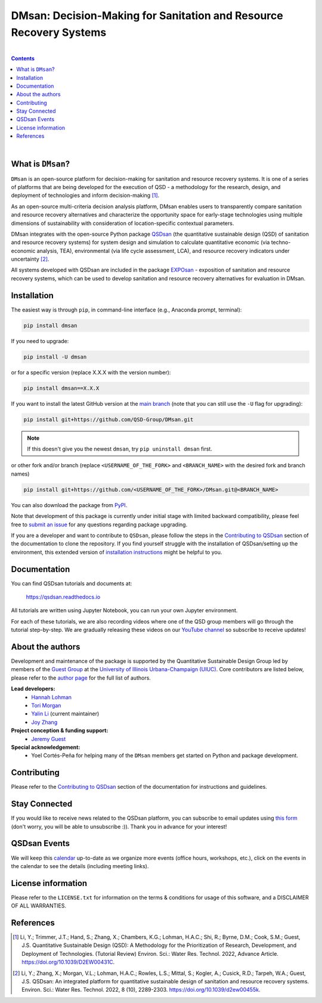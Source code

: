 ====================================================================================
DMsan: Decision-Making for Sanitation and Resource Recovery Systems
====================================================================================

.. License
.. image:: https://img.shields.io/pypi/l/qsdsan?color=blue&logo=UIUC&style=flat
   :target: https://github.com/QSD-Group/QSDsan/blob/main/LICENSE.txt

.. Tested Python version
.. image:: https://img.shields.io/pypi/pyversions/qsdsan?style=flat
   :target: https://pypi.python.org/pypi/qsdsan

.. PyPI version
.. image:: https://img.shields.io/pypi/v/qsdsan?style=flat&color=blue
   :target: https://pypi.org/project/qsdsan

|

.. contents::

|

What is ``DMsan``?
-------------------
``DMsan`` is an open-source platform for decision-making for sanitation and resource recovery systems. It is one of a series of platforms that are being developed for the execution of QSD - a methodology for the research, design, and deployment of technologies and inform decision-making [1]_.

As an open-source multi-criteria decision analysis platform, DMsan enables users to transparently compare sanitation and resource recovery alternatives and characterize the opportunity space for early-stage technologies using multiple dimensions of sustainability with consideration of location-specific contextual parameters.

DMsan integrates with the open-source Python package `QSDsan <https://github.com/QSD-Group/QSDsan>`_ (the quantitative sustainable design (QSD) of sanitation and resource recovery systems) for system design and simulation to calculate quantitative economic (via techno-economic analysis, TEA), environmental (via life cycle assessment, LCA), and resource recovery indicators under uncertainty [2]_.

All systems developed with QSDsan are included in the package `EXPOsan <https://github.com/QSD-Group/EXPOsan>`_ - exposition of sanitation and resource recovery systems, which can be used to develop sanitation and resource recovery alternatives for evaluation in DMsan.


Installation
------------
The easiest way is through ``pip``, in command-line interface (e.g., Anaconda prompt, terminal):

.. code::

    pip install dmsan

If you need to upgrade:

.. code::

    pip install -U dmsan

or for a specific version (replace X.X.X with the version number):

.. code::

    pip install dmsan==X.X.X

If you want to install the latest GitHub version at the `main branch <https://github.com/qsd-group/dmsan>`_ (note that you can still use the ``-U`` flag for upgrading):

.. code::

    pip install git+https://github.com/QSD-Group/DMsan.git


.. note::

   If this doesn't give you the newest ``dmsan``, try ``pip uninstall dmsan`` first.


or other fork and/or branch (replace ``<USERNAME_OF_THE_FORK>`` and ``<BRANCH_NAME>`` with the desired fork and branch names)

.. code::

    pip install git+https://github.com/<USERNAME_OF_THE_FORK>/DMsan.git@<BRANCH_NAME>


You can also download the package from `PyPI <https://pypi.org/project/dmsan/>`_.

Note that development of this package is currently under initial stage with limited backward compatibility, please feel free to `submit an issue <https://github.com/QSD-Group/DMsan/issues>`_ for any questions regarding package upgrading.

If you are a developer and want to contribute to ``QSDsan``, please follow the steps in the `Contributing to QSDsan <https://qsdsan.readthedocs.io/en/latest/CONTRIBUTING.html>`_ section of the documentation to clone the repository. If you find yourself struggle with the installation of QSDsan/setting up the environment, this extended version of `installation instructions <https://qsdsan.readthedocs.io/en/latest/tutorials/_installation.html>`_ might be helpful to you.


Documentation
-------------
You can find QSDsan tutorials and documents at:

   https://qsdsan.readthedocs.io

All tutorials are written using Jupyter Notebook, you can run your own Jupyter environment.

For each of these tutorials, we are also recording videos where one of the QSD group members will go through the tutorial step-by-step. We are gradually releasing these videos on our `YouTube channel <https://www.youtube.com/channel/UC8fyVeo9xf10KeuZ_4vC_GA>`_ so subscribe to receive updates!


About the authors
-----------------
Development and maintenance of the package is supported by the Quantitative Sustainable Design Group led by members of the `Guest Group <http://engineeringforsustainability.com/>`_ at the `University of Illinois Urbana-Champaign (UIUC) <https://illinois.edu/>`_. Core contributors are listed below, please refer to the `author page <https://qsdsan.readthedocs.io/en/latest/AUTHORS.html>`_ for the full list of authors.

**Lead developers:**
   - `Hannah Lohman <https://qsdsan.readthedocs.io/en/beta/authors/Hannah_Lohman.html>`_
   - `Tori Morgan <https://qsdsan.readthedocs.io/en/beta/authors/Tori_Morgan.html>`_
   - `Yalin Li`_ (current maintainer)
   - `Joy Zhang`_


**Project conception & funding support:**
   - `Jeremy Guest <mailto:jsguest@illinois.edu>`_


**Special acknowledgement:**
   - Yoel Cortés-Peña for helping many of the ``DMsan`` members get started on Python and package development.


Contributing
------------
Please refer to the `Contributing to QSDsan <https://qsdsan.readthedocs.io/en/latest/CONTRIBUTING.html>`_ section of the documentation for instructions and guidelines.


Stay Connected
--------------
If you would like to receive news related to the QSDsan platform, you can subscribe to email updates using `this form <https://groups.webservices.illinois.edu/subscribe/154591>`_ (don't worry, you will be able to unsubscribe :)). Thank you in advance for your interest!


QSDsan Events
-------------
We will keep this `calendar <https://calendar.google.com/calendar/embed?src=ep1au561lj8knfumpcd2a7ml08%40group.calendar.google.com&ctz=America%2FChicago>`_ up-to-date as we organize more events (office hours, workshops, etc.), click on the events in the calendar to see the details (including meeting links).


License information
-------------------
Please refer to the ``LICENSE.txt`` for information on the terms & conditions for usage of this software, and a DISCLAIMER OF ALL WARRANTIES.


References
----------
.. [1] Li, Y.; Trimmer, J.T.; Hand, S.; Zhang, X.; Chambers, K.G.; Lohman, H.A.C.; Shi, R.; Byrne, D.M.; Cook, S.M.; Guest, J.S. Quantitative Sustainable Design (QSD): A Methodology for the Prioritization of Research, Development, and Deployment of Technologies. (Tutorial Review) Environ. Sci.: Water Res. Technol. 2022, Advance Article. https://doi.org/10.1039/D2EW00431C.

.. [2] Li, Y.; Zhang, X.; Morgan, V.L.; Lohman, H.A.C.; Rowles, L.S.; Mittal, S.; Kogler, A.; Cusick, R.D.; Tarpeh, W.A.; Guest, J.S. QSDsan: An integrated platform for quantitative sustainable design of sanitation and resource recovery systems. Environ. Sci.: Water Res. Technol. 2022, 8 (10), 2289-2303. https://doi.org/10.1039/d2ew00455k.


.. Links
.. _Yalin Li: https://qsdsan.readthedocs.io/en/beta/authors/Yalin_Li.html
.. _Joy Zhang: https://qsdsan.readthedocs.io/en/beta/authors/Joy_Zhang.html
